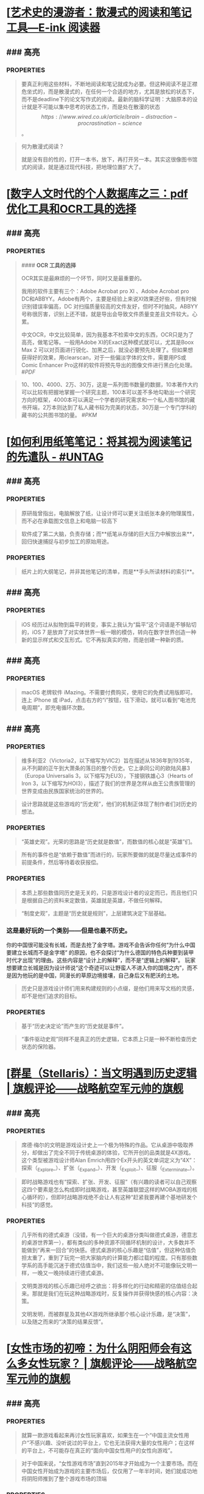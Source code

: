 * [[[https://mp.weixin.qq.com/s/n9YxgrFOTj30nD_Sk4ov9w][艺术史的漫游者：散漫式的阅读和笔记工具—E-ink 阅读器]]
:PROPERTIES:
:heading: true
:collapsed: true
:author: 艺术史的图书馆
:date-published: [[2019/05/05]]
:END:
** ### 高亮
:PROPERTIES:
:collapsed: true
:END:
*** :PROPERTIES:
:END:
#+BEGIN_QUOTE
要真正利用这些材料，不断地阅读和笔记就成为必要。但这种阅读不是正襟危坐式的，而是散漫式的，在任何一个合适的地方，尤其是放松的状态下，而不是deadline下的论文写作式的阅读。最新的脑科学证明：大脑原本的设计就是不可能以集中思考的状态工作，而是处在散漫的状态\[https://www.wired.co.uk/article/brain-distraction-procrastination-science\]。

#+END_QUOTE
*** :PROPERTIES:
:END:
#+BEGIN_QUOTE
何为散漫式阅读？

就是没有目的性的，打开一本书，放下，再打开另一本。其实这很像图书馆式的阅读，就是通过现代科技，把地理位置扩大了。

#+END_QUOTE
* [[[https://mp.weixin.qq.com/s/HnGqiBOTeK0N28QjmFSb5Q][数字人文时代的个人数据库之三：pdf优化工具和OCR工具的选择]]
:PROPERTIES:
:heading: true
:collapsed: true
:author: 艺术史的图书馆
:date-published: [[2019/05/04]]
:END:
** ### 高亮
:PROPERTIES:
:collapsed: true
:END:
*** :PROPERTIES:
:END:
#+BEGIN_QUOTE
#### **OCR 工具的选择**

OCR其实是最麻烦的一个环节，同时又是最重要的。

我用的软件主要有三个：Adobe Acrobat pro XI 、Adobe Acrobat pro DC和ABBYY。Adobe有两个，主要是经验上来说XI效果还好些，但有时候识别错误率偏高，DC 对扫描质量较高的文件友好，但时不时抽风，ABBYY号称很厉害，识别上还不错，就是导出会导致文件质量变差且文件较大。心累。

中文OCR，中文比较简单，因为我基本不检索中文的东西，OCR只是为了高亮，做笔记等。一般用Adobe XI的Exact这种模式就可以，尤其是Boox Max 2 可以对页面进行锐化、加黑之后，就没必要预先处理了。但如果想获得好的效果，用clearscan，对于一些偏淡字体的文件，需要用PS或Comic Enhancer Pro这样的软件将预先导出的图像文件进行黑白化处理。
 #[[PDF]] 
#+END_QUOTE
*** 个人应该有多少藏书？
:PROPERTIES:
:END:
#+BEGIN_QUOTE
10、100、4000、2万、30万，这是一系列图书数量的数据，10本著作大约可以比较有把握地掌握一个研究主题，100本可以差不多地勾勒出一个研究方向的框架，4000本可以满足一个学者的研究需求和一个私人图书馆的藏书开端，2万本则达到了私人藏书较为完美的状态，30万是一个专门学科的藏书的公共图书馆的量。
 #[[PKM]] 
#+END_QUOTE
* [[[https://utgd.net/article/20459][如何利用纸笔笔记：将其视为阅读笔记的先遣队 - #UNTAG]]
:PROPERTIES:
:heading: true
:collapsed: true
:author: Minja
:labels: [[PKM]]
:date-published: [[2023/11/07]]
:END:
** ### 高亮
:PROPERTIES:
:collapsed: true
:END:
*** :PROPERTIES:
:END:
#+BEGIN_QUOTE
原研哉曾指出，电脑解放了纸，让设计师可以更关注纸张本身的物理属性，而不必在承载图文信息上和电脑一较高下

#+END_QUOTE
*** :PROPERTIES:
:END:
#+BEGIN_QUOTE
软件成了第二大脑，负责存储；而**纸笔从存储的巨大压力中解放出来**，回归快速捕捉与初步加工的原始用途。

#+END_QUOTE
*** :PROPERTIES:
:END:
#+BEGIN_QUOTE
纸片上的大纲笔记，并非其他笔记的清单，而是**手头所读材料的索引**。

#+END_QUOTE
* [[[https://utgd.net/article/20520/][为什么我更喜欢用 Apple Watch 的数字表盘 - #UNTAG]]
:PROPERTIES:
:heading: true
:collapsed: true
:author: 文刀漢三
:labels: [[RSS]]
:date-published: [[2023/11/24]]
:END:
** ### 高亮
:PROPERTIES:
:collapsed: true
:END:
*** :PROPERTIES:
:END:
#+BEGIN_QUOTE
iOS 经历过从拟物到扁平的转变，事实上我认为“扁平”这个词语是不够贴切的，iOS 7 是放弃了对实体世界一板一眼的模仿，转向在数字世界创造一种新的显示样式和交互形式。它不再拟真实的物，而是创建一种新的质。

#+END_QUOTE
* [[[https://utgd.net/article/20488/][如何查看 iPhone、iPad 的充电循环次数 - #UNTAG]]
:PROPERTIES:
:heading: true
:collapsed: true
:author: 文刀漢三
:labels: [[RSS]]
:date-published: [[2023/11/02]]
:END:
** ### 高亮
:PROPERTIES:
:collapsed: true
:END:
*** :PROPERTIES:
:END:
#+BEGIN_QUOTE
macOS 老牌软件 iMazing。不需要付费购买，使用它的免费试用版即可。连上 iPhone 或 iPad，点击右方的“i”按钮，往下滑动，就可以看到“电池充电周期”，即充电循环次数。

#+END_QUOTE
* [[[https://necromanov.wordpress.com/2010/09/01/victoria2/][维多利亚2（Victoria2）：历史的逻辑 | 旗舰评论——战略航空军元帅的旗舰]]
:PROPERTIES:
:heading: true
:collapsed: true
:author: Necromanov
:labels: [[Games]]
:date-published: [[2010/09/01]]
:END:
** ### 高亮
:PROPERTIES:
:collapsed: true
:END:
*** :PROPERTIES:
:END:
#+BEGIN_QUOTE
维多利亚2（Victoria2，以下缩写为VIC2）旨在描述从1836年到1935年，从不列颠的正午到大萧条的落日的整个历史。它上承同公司的欧陆风暴3（Europa Universalis 3，以下缩写为EU3），下接钢铁雄心3（Hearts of Iron 3，以下缩写为HOI3），描述了我们的世界是怎样从由王公贵族管理的世界变成由民族国家统治的世界的。

#+END_QUOTE
*** :PROPERTIES:
:END:
#+BEGIN_QUOTE
设计思路就是这些游戏的“历史观”，他们的机制正体现了制作者们对历史的想法。

#+END_QUOTE
*** :PROPERTIES:
:END:
#+BEGIN_QUOTE
“英雄史观”。光荣的思路是“历史就是数值”，而数值的核心就是“英雄”们。

#+END_QUOTE
*** :PROPERTIES:
:END:
#+BEGIN_QUOTE
所有的事件也是“依赖于数值”而进行的，玩家所要做的就是尽量达成事件的前提条件，然后等待着收获报偿。

#+END_QUOTE
*** :PROPERTIES:
:END:
#+BEGIN_QUOTE
本质上那些数值同历史是无关的，只是游戏设计者的设定而已，而且他们只是根据自己的资料来定数值，英雄就是英雄，不做任何解释。

#+END_QUOTE
*** :PROPERTIES:
:END:
#+BEGIN_QUOTE
“制度史观”，主题是“历史就是规则”，上层建筑决定下层基础。

#+END_QUOTE
*** 这是最好玩的一个类别——但是也最不历史。
:PROPERTIES:
:END:
你的中国很可能没有长城，而是去抢了金字塔。游戏不会告诉你任何“为什么中国要建立长城而不是金字塔”  
的原因，也不会探讨“为什么德国的特色兵种要到装甲时代才出现”的理由。这些内容是“设计上的解释”，而不是“逻辑上的解释”。  
玩家想要建立长城是因为设计师说“这个奇迹可以让野蛮人不进入你的国境之内”，而不是因为他玩的是中国，同漫长的草原边境接壤，自己身后又有肥沃的土地。
#+BEGIN_QUOTE
历史只是游戏设计师们用来构建规则的小点缀，是他们用来写文档的灵感，却不是他们追求的目标。

#+END_QUOTE
*** :PROPERTIES:
:END:
#+BEGIN_QUOTE
基于“历史决定论”而产生的“历史就是事件”。

#+END_QUOTE
*** :PROPERTIES:
:END:
#+BEGIN_QUOTE
“事件驱动史观”同样不是真正的历史逻辑，它本质上只是一种不断检查历史状态的保险器。

#+END_QUOTE
* [[[https://necromanov.wordpress.com/2016/05/24/stellaris/][群星（Stellaris）：当文明遇到历史逻辑 | 旗舰评论——战略航空军元帅的旗舰]]
:PROPERTIES:
:heading: true
:collapsed: true
:author: Necromanov
:labels: [[Games]]
:date-published: [[2016/05/24]]
:END:
** ### 高亮
:PROPERTIES:
:collapsed: true
:END:
*** :PROPERTIES:
:END:
#+BEGIN_QUOTE
席德·梅尔的文明是游戏设计史上一个极为特殊的作品。它从桌游中吸取养分，却做出了完全不同于传统桌游的体验，它所开创的品类就是4X游戏。这个类型被游戏设计师Alan Emrich用四个Ex开头的英文单词定义为“4X”：探索（_Explore_）、扩张（_Expand_）、开发（_Exploit_）、征服（_Exterminate_）。

#+END_QUOTE
*** :PROPERTIES:
:END:
#+BEGIN_QUOTE
即时战略游戏也有“探索、扩张、开发、征服”（有兴趣的读者可以自己观察这四个要素是怎么构成即时战略游戏，甚至英雄联盟这样的MOBA游戏的核心循环的），但即时战略游戏绝不会让人有这种“赶紧我要再建个基地研发个科技”的感觉。

#+END_QUOTE
*** :PROPERTIES:
:END:
#+BEGIN_QUOTE
几乎所有的德式桌游（没错，有一个巨大的桌游分类叫做德式桌游，德意志的桌游世界第一），都有类似的多种资源不同循环机制的设计，大多数并不能做到“再来一回合”的快感。德式桌游的核心乐趣是“估值”，但这种估值负担太重了，重到了玩完一把大家脑内的计算能力都过载的程度。只有那些数学系的高手能沉迷于德式估值当中，我们这些一般人绝对不可能像玩文明一样，一晚又一晚持续进行德式桌游。

#+END_QUOTE
*** :PROPERTIES:
:END:
#+BEGIN_QUOTE
文明类游戏的核心乐趣已经呼之欲出：将多样化的行动和精密的估值结合起来。那就是我们在玩这种战略游戏时，反复操作并获得快感的核心内容：决策。

文明发明，而被群星及其他4X游戏所继承那个核心设计乐趣，是“决策”，以及随之而来的“决策的结果反馈”。

#+END_QUOTE
* [[[https://necromanov.wordpress.com/2017/01/20/female_market/][女性市场的初啼：为什么阴阳师会有这么多女性玩家？ | 旗舰评论——战略航空军元帅的旗舰]]
:PROPERTIES:
:heading: true
:collapsed: true
:author: Necromanov
:labels: [[Games]]
:date-published: [[2017/01/20]]
:END:
** ### 高亮
:PROPERTIES:
:collapsed: true
:END:
*** :PROPERTIES:
:END:
#+BEGIN_QUOTE
就算一款游戏看起来再讨女性玩家喜欢，如果生在一个“中国主流女性用户”不感兴趣、没听说过的平台上，它也无法获得大量的女性用户；在这样的平台上，不可能存在真正的“面向中国女性用户的女性向游戏”。

#+END_QUOTE
*** :PROPERTIES:
:END:
#+BEGIN_QUOTE
对于中国来说，“女性游戏市场”直到2015年才开始成为一个主要市场。而在中国女性开始成为游戏的主要市场后，仅仅用了一年半时间，她们就成功地将阴阳师推到了整个游戏市场的顶端

#+END_QUOTE
*** :PROPERTIES:
:END:
#+BEGIN_QUOTE
传奇通过攻陷网吧用户解决了付费渠道问题，成为第一个主流游戏；征途通过免费游戏模式，掌握住中国贫富差距迅速增大的机会，将中国游戏的主流用户重新定义为“先富起来的人”，极大提高了全行业的预期收入

#+END_QUOTE
*** :PROPERTIES:
:END:
#+BEGIN_QUOTE
在他们的研究中，证明了家庭财富和结婚概率的相关性，以及中国高性别比率地区未婚男性和未婚女性家庭储蓄率的相对变化：正如我们的常识一般，未婚男性家庭为了结婚，他们的储蓄率更高、消费率更低。

#+END_QUOTE
*** :PROPERTIES:
:END:
#+BEGIN_QUOTE
当女性的消费能力在市场中占比越来越大、男性的消费能力受到储蓄率压迫时，面向男性市场进行经营就会变得越来越困难；而储蓄率更低、消费意愿更强的女性用户会开始统治娱乐市场。

#+END_QUOTE